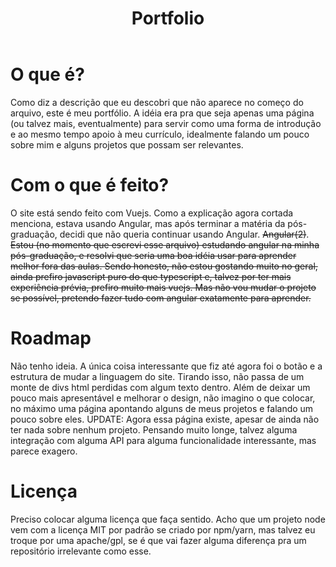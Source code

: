 #+TITLE: Portfolio
#+DESCRIPTION: Meu "portfólio"

* O que é?
Como diz a descrição que eu descobri que não aparece no começo do arquivo, este é meu portfólio.
A idéia era pra que seja apenas uma página (ou talvez mais, eventualmente) para servir como uma forma de introdução e ao mesmo tempo apoio à meu currículo, idealmente falando um pouco sobre mim e alguns projetos que possam ser relevantes.

* Com o que é feito?
O site está sendo feito com Vuejs. Como a explicação agora cortada menciona, estava usando Angular, mas após terminar a matéria da pós-graduação, decidi que não queria continuar usando Angular.
+Angular(2)+. +Estou (no momento que escrevi esse arquivo) estudando angular na minha pós-graduação, e resolvi que seria uma boa idéia usar para aprender melhor fora das aulas. Sendo honesto, não estou gostando muito no geral, ainda prefiro javascript puro do que typescript e, talvez por ter mais experiência prévia, prefiro muito mais vuejs. Mas não vou mudar o projeto se possível, pretendo fazer tudo com angular exatamente para aprender.+

* Roadmap
Não tenho ideia. A única coisa interessante que fiz até agora foi o botão e a estrutura de mudar a linguagem do site. Tirando isso, não passa de um monte de divs html perdidas com algum texto dentro. Além de deixar um pouco mais apresentável e melhorar o design, não imagino o que colocar, no máximo uma página apontando alguns de meus projetos e falando um pouco sobre eles. UPDATE: Agora essa página existe, apesar de ainda não ter nada sobre nenhum projeto.
Pensando muito longe, talvez alguma integração com alguma API para alguma funcionalidade interessante, mas parece exagero.

* Licença
Preciso colocar alguma licença que faça sentido. Acho que um projeto node vem com a licença MIT por padrão se criado por npm/yarn, mas talvez eu troque por uma apache/gpl, se é que vai fazer alguma diferença pra um repositório irrelevante como esse.
